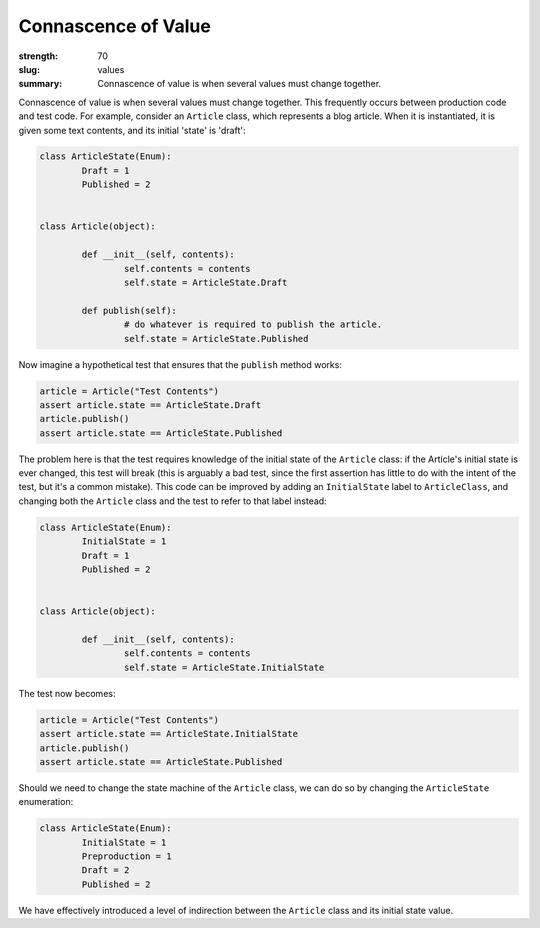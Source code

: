Connascence of Value
########################

:strength: 70
:slug: values
:summary: Connascence of value is when several values must change together.

Connascence of value is when several values must change together. This frequently occurs between production code and test code. For example, consider an ``Article`` class, which represents a blog article. When it is instantiated, it is given some text contents, and its initial 'state' is 'draft':

.. code-block:: python

	class ArticleState(Enum):
		Draft = 1
		Published = 2


	class Article(object):

		def __init__(self, contents):
			self.contents = contents
			self.state = ArticleState.Draft

		def publish(self):
			# do whatever is required to publish the article.
			self.state = ArticleState.Published

Now imagine a hypothetical test that ensures that the ``publish`` method works:

.. code-block:: python

	article = Article("Test Contents")
	assert article.state == ArticleState.Draft
	article.publish()
	assert article.state == ArticleState.Published

The problem here is that the test requires knowledge of the initial state of the ``Article`` class: if the Article's initial state is ever changed, this test will break (this is arguably a bad test, since the first assertion has little to do with the intent of the test, but it's a common mistake). This code can be improved by adding an ``InitialState`` label to ``ArticleClass``, and changing both the ``Article`` class and the test to refer to that label instead:

.. code-block:: python

	class ArticleState(Enum):
		InitialState = 1
		Draft = 1
		Published = 2

		
	class Article(object):

		def __init__(self, contents):
			self.contents = contents
			self.state = ArticleState.InitialState


The test now becomes:

.. code-block:: python

	article = Article("Test Contents")
	assert article.state == ArticleState.InitialState
	article.publish()
	assert article.state == ArticleState.Published

Should we need to change the state machine of the ``Article`` class, we can do so by changing the ``ArticleState`` enumeration:

.. code-block:: python

	class ArticleState(Enum):
		InitialState = 1
		Preproduction = 1
		Draft = 2
		Published = 2

We have effectively introduced a level of indirection between the ``Article`` class and its initial state value.